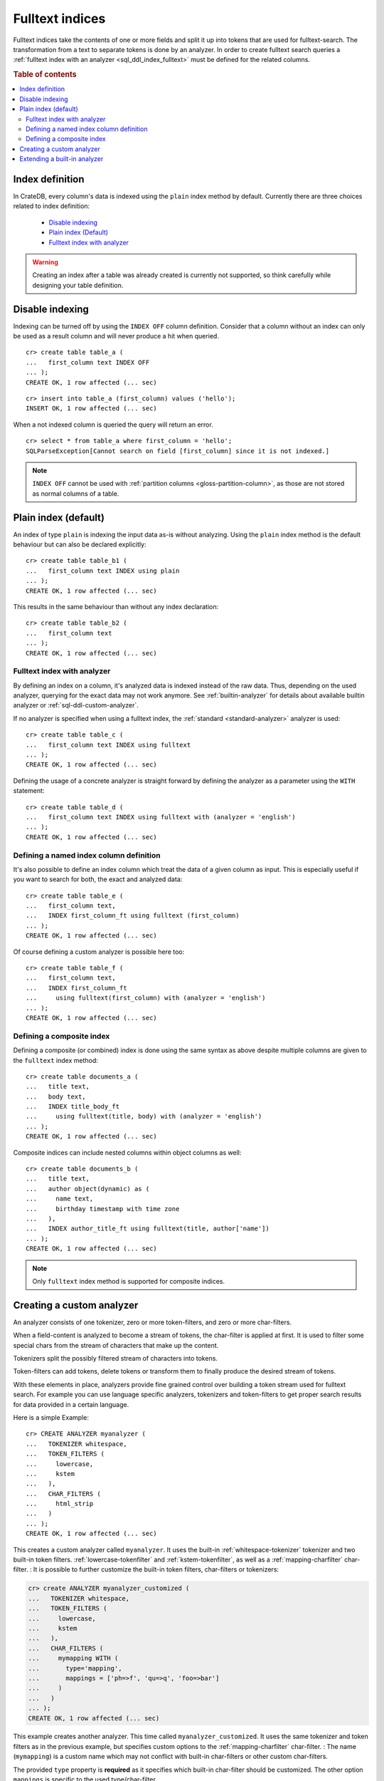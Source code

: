 .. _fulltext-indices:

.. _indices_and_fulltext:

================
Fulltext indices
================

Fulltext indices take the contents of one or more fields and split it up into
tokens that are used for fulltext-search. The transformation from a text to
separate tokens is done by an analyzer. In order to create fulltext search
queries a :ref:`fulltext index with an analyzer <sql_ddl_index_fulltext>` must
be defined for the related columns.

.. rubric:: Table of contents

.. contents::
   :local:

.. _sql_ddl_index_definition:

Index definition
================

In CrateDB, every column's data is indexed using the ``plain`` index method by
default. Currently there are three choices related to index definition:

  - `Disable indexing`_

  - `Plain index (Default)`_

  - `Fulltext index with analyzer`_

.. WARNING::

   Creating an index after a table was already created is currently not
   supported, so think carefully while designing your table definition.

.. _sql_ddl_index_off:

Disable indexing
================

Indexing can be turned off by using the ``INDEX OFF`` column definition.
Consider that a column without an index can only be used as a result column
and will never produce a hit when queried.

::

    cr> create table table_a (
    ...   first_column text INDEX OFF
    ... );
    CREATE OK, 1 row affected (... sec)

::

    cr> insert into table_a (first_column) values ('hello');
    INSERT OK, 1 row affected (... sec)

.. Hidden: Refresh::

    cr> refresh table table_a;
    REFRESH OK, ...

When a not indexed column is queried the query will return an error.

::

    cr> select * from table_a where first_column = 'hello';
    SQLParseException[Cannot search on field [first_column] since it is not indexed.]


.. NOTE::

    ``INDEX OFF`` cannot be used with
    :ref:`partition columns <gloss-partition-column>`, as those are not stored
    as normal columns of a table.

.. _sql_ddl_index_plain:

Plain index (default)
=====================

An index of type ``plain`` is indexing the input data as-is without analyzing.
Using the ``plain`` index method is the default behaviour but can also be
declared explicitly::

    cr> create table table_b1 (
    ...   first_column text INDEX using plain
    ... );
    CREATE OK, 1 row affected (... sec)

This results in the same behaviour than without any index declaration::

    cr> create table table_b2 (
    ...   first_column text
    ... );
    CREATE OK, 1 row affected (... sec)

.. _sql_ddl_index_fulltext:

Fulltext index with analyzer
----------------------------

By defining an index on a column, it's analyzed data is indexed instead of the
raw data.  Thus, depending on the used analyzer, querying for the exact data
may not work anymore.  See :ref:`builtin-analyzer` for details about available
builtin analyzer or :ref:`sql-ddl-custom-analyzer`.

If no analyzer is specified when using a fulltext index, the
:ref:`standard <standard-analyzer>` analyzer is used::

    cr> create table table_c (
    ...   first_column text INDEX using fulltext
    ... );
    CREATE OK, 1 row affected (... sec)

Defining the usage of a concrete analyzer is straight forward by defining the
analyzer as a parameter using the ``WITH`` statement::

    cr> create table table_d (
    ...   first_column text INDEX using fulltext with (analyzer = 'english')
    ... );
    CREATE OK, 1 row affected (... sec)

.. _named-index-column:

Defining a named index column definition
----------------------------------------

It's also possible to define an index column which treat the data of a given
column as input. This is especially useful if you want to search for both, the
exact and analyzed data::

    cr> create table table_e (
    ...   first_column text,
    ...   INDEX first_column_ft using fulltext (first_column)
    ... );
    CREATE OK, 1 row affected (... sec)

Of course defining a custom analyzer is possible here too::

    cr> create table table_f (
    ...   first_column text,
    ...   INDEX first_column_ft
    ...     using fulltext(first_column) with (analyzer = 'english')
    ... );
    CREATE OK, 1 row affected (... sec)

.. _sql-ddl-composite-index:

Defining a composite index
--------------------------

Defining a composite (or combined) index is done using the same syntax as above
despite multiple columns are given to the ``fulltext`` index method::

    cr> create table documents_a (
    ...   title text,
    ...   body text,
    ...   INDEX title_body_ft
    ...     using fulltext(title, body) with (analyzer = 'english')
    ... );
    CREATE OK, 1 row affected (... sec)

Composite indices can include nested columns within object columns as well::

    cr> create table documents_b (
    ...   title text,
    ...   author object(dynamic) as (
    ...     name text,
    ...     birthday timestamp with time zone
    ...   ),
    ...   INDEX author_title_ft using fulltext(title, author['name'])
    ... );
    CREATE OK, 1 row affected (... sec)

.. NOTE::

    Only ``fulltext`` index method is supported for composite indices.


.. _sql-ddl-custom-analyzer:

.. _create_custom_analyzer:

Creating a custom analyzer
==========================

An analyzer consists of one tokenizer, zero or more token-filters, and zero or
more char-filters.

When a field-content is analyzed to become a stream of tokens, the char-filter
is applied at first. It is used to filter some special chars from the stream of
characters that make up the content.

Tokenizers split the possibly filtered stream of characters into tokens.

Token-filters can add tokens, delete tokens or transform them to finally
produce the desired stream of tokens.

With these elements in place, analyzers provide fine grained control over
building a token stream used for fulltext search. For example you can use
language specific analyzers, tokenizers and token-filters to get proper search
results for data provided in a certain language.

Here is a simple Example::

    cr> CREATE ANALYZER myanalyzer (
    ...   TOKENIZER whitespace,
    ...   TOKEN_FILTERS (
    ...     lowercase,
    ...     kstem
    ...   ),
    ...   CHAR_FILTERS (
    ...     html_strip
    ...   )
    ... );
    CREATE OK, 1 row affected (... sec)

.. hide: Test table creation with custom analyzer::

    cr> create table hidden_test_table (
    ...     fc text index using fulltext with (analyzer = 'myanalyzer')
    ... );
    CREATE OK...

    cr> drop table hidden_test_table;
    DROP OK, 1 row affected  (... sec)

This creates a custom analyzer called ``myanalyzer``. It uses the built-in
:ref:`whitespace-tokenizer` tokenizer and two built-in token filters.
:ref:`lowercase-tokenfilter` and :ref:`kstem-tokenfilter`, as well as a
:ref:`mapping-charfilter` char-filter.
:
It is possible to further customize the built-in token filters, char-filters or
tokenizers:

.. code-block:: sql

    cr> create ANALYZER myanalyzer_customized (
    ...   TOKENIZER whitespace,
    ...   TOKEN_FILTERS (
    ...     lowercase,
    ...     kstem
    ...   ),
    ...   CHAR_FILTERS (
    ...     mymapping WITH (
    ...       type='mapping',
    ...       mappings = ['ph=>f', 'qu=>q', 'foo=>bar']
    ...     )
    ...   )
    ... );
    CREATE OK, 1 row affected (... sec)

This example creates another analyzer. This time called
``myanalyzer_customized``. It uses the same tokenizer and token filters as in
the previous example, but specifies custom options to the
:ref:`mapping-charfilter` char-filter.
:
The name (``mymapping``) is a custom name which may not conflict with built-in
char-filters or other custom char-filters.

The provided ``type`` property is **required** as it specifies which built-in
char-filter should be customized. The other option ``mappings`` is specific to
the used type/char-filter.

Tokenizer and token-filters can be customized in the same way.

.. NOTE::

    Altering analyzers is not supported yet.

.. SEEALSO::

  :ref:`ref-create-analyzer` for the syntax reference.

  :ref:`builtin-tokenizer` for a list of built-in tokenizer.

  :ref:`builtin-token-filter` for a list of built-in token-filter.

  :ref:`builtin-char-filter` for a list of built-in char-filter.

Extending a built-in analyzer
=============================

Existing Analyzers can be used to create custom Analyzers by means of extending
them.

You can extend and parameterize :ref:`builtin-analyzer` like this::

    cr> create ANALYZER "german_snowball" extends snowball WITH (
    ...   language = 'german'
    ... );
    CREATE OK, 1 row affected (... sec)

If you extend :ref:`builtin-analyzer`, tokenizer, char-filter or token-filter
cannot be defined.  In this case use the parameters available for the extended
:ref:`builtin-analyzer`.

If you extend custom-analyzers, every part of the analyzer that is omitted will
be taken from the extended one. Example::

    cr> create ANALYZER e2 EXTENDS myanalyzer (
    ...     TOKENIZER mypattern WITH (
    ...       type = 'pattern',
    ...       pattern = '.*'
    ...     )
    ... );
    CREATE OK, 1 row affected (... sec)

This analyzer will use the char-filters and token-filters from ``myanalyzer``
and will override the tokenizer with ``mypattern``.

.. SEEALSO::

   See the reference documentation of the :ref:`builtin-analyzer` to get
   detailed information on the available analyzers.


.. hide: Drop created custom analyzers::

    cr> drop ANALYZER myanalyzer;
    DROP OK, 1 row affected (... sec)
    cr> drop ANALYZER myanalyzer_customized;
    DROP OK, 1 row affected (... sec)
    cr> drop ANALYZER german_snowball;
    DROP OK, 1 row affected (... sec)
    cr> drop ANALYZER e2;
    DROP OK, 1 row affected (... sec)
